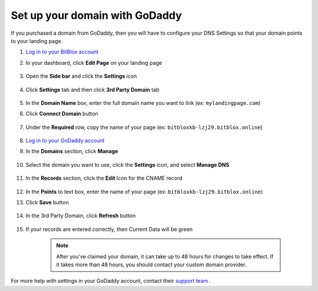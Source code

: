 ========
Set up your domain with GoDaddy
========


If you purchased a domain from GoDaddy, then you will have to configure your DNS Settings so that your domain points to your landing page.


.. contents::
    :local:
    :backlinks: top

	

1. `Log in to your BitBlox account <https://www.bitblox.me/welcome//>`__ 	
2. In your dashboard, click **Edit Page** on your landing page

     .. class:: screenshot

		|edit-my-landing-page-bitblox|

3. Open the **Side bar** and click the **Settings** icon

     .. class:: screenshot

		|click-settings-bitblox|

4. Click **Settings** tab and then click **3rd Party Domain** tab
 
    .. class:: screenshot

		|click-3rd-party-domain-bitblox|

		
5. In the **Domain Name** box, enter the full domain name you want to link (ex: ``mylandingpage.com``) 
6. Click **Connect Domain** button

    .. class:: screenshot

		|click-connect-domain-bitblox|
		
7. Under the **Required** row, copy the name of your page (ex: ``bitbloxkb-lzj29.bitblox.online``) 


    .. class:: screenshot

		|copy-bitblox-page-name|
		
8. `Log in to your GoDaddy account <https://sso.godaddy.com/?realm=idp&app=mya&path=?ci=>`__
9. In the **Domains** section, click **Manage**

	.. class:: screenshot

		|godaddy-click-manage|
		
10. Select the domain you want to use, click the **Settings** icon, and select **Manage DNS**
	
	.. class:: screenshot

		|godaddy-manage-dns|
		
11. In the **Records** section, click the **Edit** Icon for the CNAME record


	.. class:: screenshot

		|godaddy-manage-cname|

12. In the **Points** to text box, enter the name of your page (ex: ``bitbloxkb-lzj29.bitblox.online``)
13. Click **Save** button

	.. class:: screenshot

		|bitblox-save-cname-record|

14. In the 3rd Party Domain, click **Refresh** button

	.. class:: screenshot

		|bitblox-click-refresh-dns-settings|


15. If your records are entered correctly, then Current Data will be green


	.. class:: screenshot

		|bitblox-green|	

		.. note::

			After you've claimed your domain, it can take up to 48 hours for changes to take effect. If it takes more than 48 hours, you should contact your custom domain provider.





For more help with settings in your GoDaddy account, contact their `support team <https://uk.godaddy.com/help>`__ .







.. |edit-my-landing-page-bitblox| image:: _images/edit-my-landing-page-bitblox.jpg
.. |click-settings-bitblox| image:: _images/click-settings-bitblox.jpg
.. |click-3rd-party-domain-bitblox| image:: _images/click-3rd-party-domain-bitblox.jpg
.. |click-connect-domain-bitblox| image:: _images/click-connect-domain-bitblox.jpg
.. |copy-bitblox-page-name| image:: _images/copy-bitblox-page-name.jpg

.. |godaddy-click-manage| image:: _images/godaddy-click-manage.png
.. |godaddy-manage-dns| image:: _images/godaddy-manage-dns.png
.. |godaddy-manage-cname| image:: _images/godaddy-manage-cname.jpg
.. |bitblox-save-cname-record| image:: _images/bitblox-save-cname-record.jpg

.. |bitblox-click-refresh-dns-settings| image:: _images/bitblox-click-refresh-dns-settings.jpg
.. |bitblox-green| image:: _images/bitblox-green.jpg
